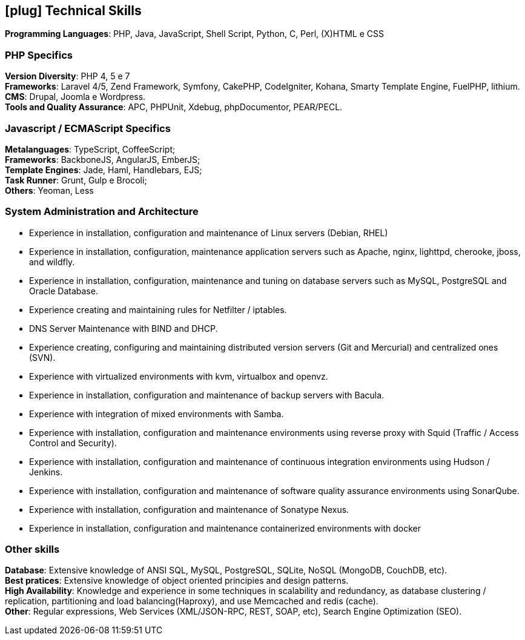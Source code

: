 [[technical-skills]]

== icon:plug[] Technical Skills

*Programming Languages*: PHP, Java, JavaScript,  Shell Script, Python, C, Perl, (X)HTML e CSS

=== PHP Specifics
*Version Diversity*: PHP 4, 5 e 7 +
*Frameworks*: Laravel 4/5, Zend Framework, Symfony, CakePHP, CodeIgniter, Kohana, Smarty Template Engine, FuelPHP, lithium. +
*CMS*: Drupal, Joomla e Wordpress. +
*Tools and Quality Assurance*: APC, PHPUnit, Xdebug, phpDocumentor, PEAR/PECL.

=== Javascript / ECMAScript Specifics
*Metalanguages*: TypeScript, CoffeeScript; +
*Frameworks*: BackboneJS, AngularJS, EmberJS; +
*Template Engines*: Jade, Haml, Handlebars, EJS; +
*Task Runner*: Grunt, Gulp e Brocoli; +
*Others*: Yeoman, Less

=== System Administration and Architecture
 * Experience in installation, configuration and maintenance of Linux servers (Debian, RHEL)
 * Experience in installation, configuration, maintenance application servers such as Apache, nginx, lighttpd, cherooke, jboss, and wildfly.
 * Experience in installation, configuration, maintenance and tuning on database servers such as MySQL, PostgreSQL and Oracle Database.
 * Experience creating and maintaining rules for Netfilter / iptables.
 * DNS Server Maintenance with BIND and DHCP.
 * Experience creating, configuring and maintaining distributed version servers (Git and Mercurial) and centralized ones (SVN).
 * Experience with virtualized environments with kvm, virtualbox and openvz.
 * Experience in installation, configuration and maintenance of backup servers with Bacula.
 * Experience with integration of mixed environments with Samba.
 * Experience with installation, configuration and maintenance environments using reverse proxy with Squid (Traffic / Access Control and Security).
 * Experience with installation, configuration and maintenance of continuous integration environments using Hudson / Jenkins.
 * Experience with installation, configuration and maintenance of software quality assurance environments using SonarQube.
 * Experience with installation, configuration and maintenance of  Sonatype Nexus.
 * Experience in installation, configuration and maintenance containerized environments with docker

=== Other skills
*Database*: Extensive knowledge of ANSI SQL, MySQL, PostgreSQL, SQLite, NoSQL (MongoDB, CouchDB, etc). +
*Best pratices*: Extensive knowledge of object oriented principies and design patterns. +
*High Availability*: Knowledge and experience in some techniques in scalability and redundancy, as database clustering / replication, partitioning and load balancing(Haproxy), and use Memcached and redis (cache). +
*Other*: Regular expressions, Web Services (XML/JSON-RPC, REST, SOAP, etc), Search Engine Optimization (SEO). 